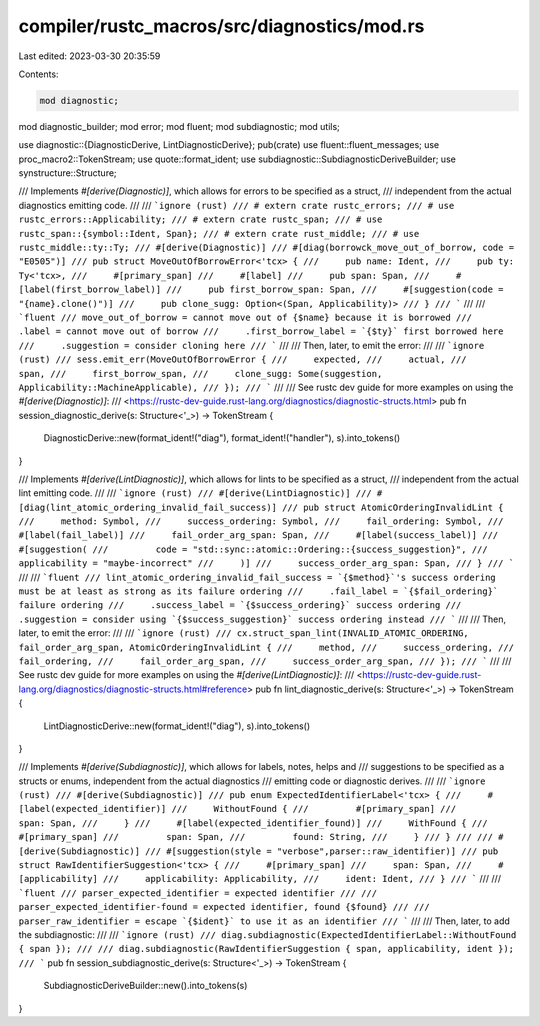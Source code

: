 compiler/rustc_macros/src/diagnostics/mod.rs
============================================

Last edited: 2023-03-30 20:35:59

Contents:

.. code-block:: rs

    mod diagnostic;
mod diagnostic_builder;
mod error;
mod fluent;
mod subdiagnostic;
mod utils;

use diagnostic::{DiagnosticDerive, LintDiagnosticDerive};
pub(crate) use fluent::fluent_messages;
use proc_macro2::TokenStream;
use quote::format_ident;
use subdiagnostic::SubdiagnosticDeriveBuilder;
use synstructure::Structure;

/// Implements `#[derive(Diagnostic)]`, which allows for errors to be specified as a struct,
/// independent from the actual diagnostics emitting code.
///
/// ```ignore (rust)
/// # extern crate rustc_errors;
/// # use rustc_errors::Applicability;
/// # extern crate rustc_span;
/// # use rustc_span::{symbol::Ident, Span};
/// # extern crate rust_middle;
/// # use rustc_middle::ty::Ty;
/// #[derive(Diagnostic)]
/// #[diag(borrowck_move_out_of_borrow, code = "E0505")]
/// pub struct MoveOutOfBorrowError<'tcx> {
///     pub name: Ident,
///     pub ty: Ty<'tcx>,
///     #[primary_span]
///     #[label]
///     pub span: Span,
///     #[label(first_borrow_label)]
///     pub first_borrow_span: Span,
///     #[suggestion(code = "{name}.clone()")]
///     pub clone_sugg: Option<(Span, Applicability)>
/// }
/// ```
///
/// ```fluent
/// move_out_of_borrow = cannot move out of {$name} because it is borrowed
///     .label = cannot move out of borrow
///     .first_borrow_label = `{$ty}` first borrowed here
///     .suggestion = consider cloning here
/// ```
///
/// Then, later, to emit the error:
///
/// ```ignore (rust)
/// sess.emit_err(MoveOutOfBorrowError {
///     expected,
///     actual,
///     span,
///     first_borrow_span,
///     clone_sugg: Some(suggestion, Applicability::MachineApplicable),
/// });
/// ```
///
/// See rustc dev guide for more examples on using the `#[derive(Diagnostic)]`:
/// <https://rustc-dev-guide.rust-lang.org/diagnostics/diagnostic-structs.html>
pub fn session_diagnostic_derive(s: Structure<'_>) -> TokenStream {
    DiagnosticDerive::new(format_ident!("diag"), format_ident!("handler"), s).into_tokens()
}

/// Implements `#[derive(LintDiagnostic)]`, which allows for lints to be specified as a struct,
/// independent from the actual lint emitting code.
///
/// ```ignore (rust)
/// #[derive(LintDiagnostic)]
/// #[diag(lint_atomic_ordering_invalid_fail_success)]
/// pub struct AtomicOrderingInvalidLint {
///     method: Symbol,
///     success_ordering: Symbol,
///     fail_ordering: Symbol,
///     #[label(fail_label)]
///     fail_order_arg_span: Span,
///     #[label(success_label)]
///     #[suggestion(
///         code = "std::sync::atomic::Ordering::{success_suggestion}",
///         applicability = "maybe-incorrect"
///     )]
///     success_order_arg_span: Span,
/// }
/// ```
///
/// ```fluent
/// lint_atomic_ordering_invalid_fail_success = `{$method}`'s success ordering must be at least as strong as its failure ordering
///     .fail_label = `{$fail_ordering}` failure ordering
///     .success_label = `{$success_ordering}` success ordering
///     .suggestion = consider using `{$success_suggestion}` success ordering instead
/// ```
///
/// Then, later, to emit the error:
///
/// ```ignore (rust)
/// cx.struct_span_lint(INVALID_ATOMIC_ORDERING, fail_order_arg_span, AtomicOrderingInvalidLint {
///     method,
///     success_ordering,
///     fail_ordering,
///     fail_order_arg_span,
///     success_order_arg_span,
/// });
/// ```
///
/// See rustc dev guide for more examples on using the `#[derive(LintDiagnostic)]`:
/// <https://rustc-dev-guide.rust-lang.org/diagnostics/diagnostic-structs.html#reference>
pub fn lint_diagnostic_derive(s: Structure<'_>) -> TokenStream {
    LintDiagnosticDerive::new(format_ident!("diag"), s).into_tokens()
}

/// Implements `#[derive(Subdiagnostic)]`, which allows for labels, notes, helps and
/// suggestions to be specified as a structs or enums, independent from the actual diagnostics
/// emitting code or diagnostic derives.
///
/// ```ignore (rust)
/// #[derive(Subdiagnostic)]
/// pub enum ExpectedIdentifierLabel<'tcx> {
///     #[label(expected_identifier)]
///     WithoutFound {
///         #[primary_span]
///         span: Span,
///     }
///     #[label(expected_identifier_found)]
///     WithFound {
///         #[primary_span]
///         span: Span,
///         found: String,
///     }
/// }
///
/// #[derive(Subdiagnostic)]
/// #[suggestion(style = "verbose",parser::raw_identifier)]
/// pub struct RawIdentifierSuggestion<'tcx> {
///     #[primary_span]
///     span: Span,
///     #[applicability]
///     applicability: Applicability,
///     ident: Ident,
/// }
/// ```
///
/// ```fluent
/// parser_expected_identifier = expected identifier
///
/// parser_expected_identifier-found = expected identifier, found {$found}
///
/// parser_raw_identifier = escape `{$ident}` to use it as an identifier
/// ```
///
/// Then, later, to add the subdiagnostic:
///
/// ```ignore (rust)
/// diag.subdiagnostic(ExpectedIdentifierLabel::WithoutFound { span });
///
/// diag.subdiagnostic(RawIdentifierSuggestion { span, applicability, ident });
/// ```
pub fn session_subdiagnostic_derive(s: Structure<'_>) -> TokenStream {
    SubdiagnosticDeriveBuilder::new().into_tokens(s)
}


